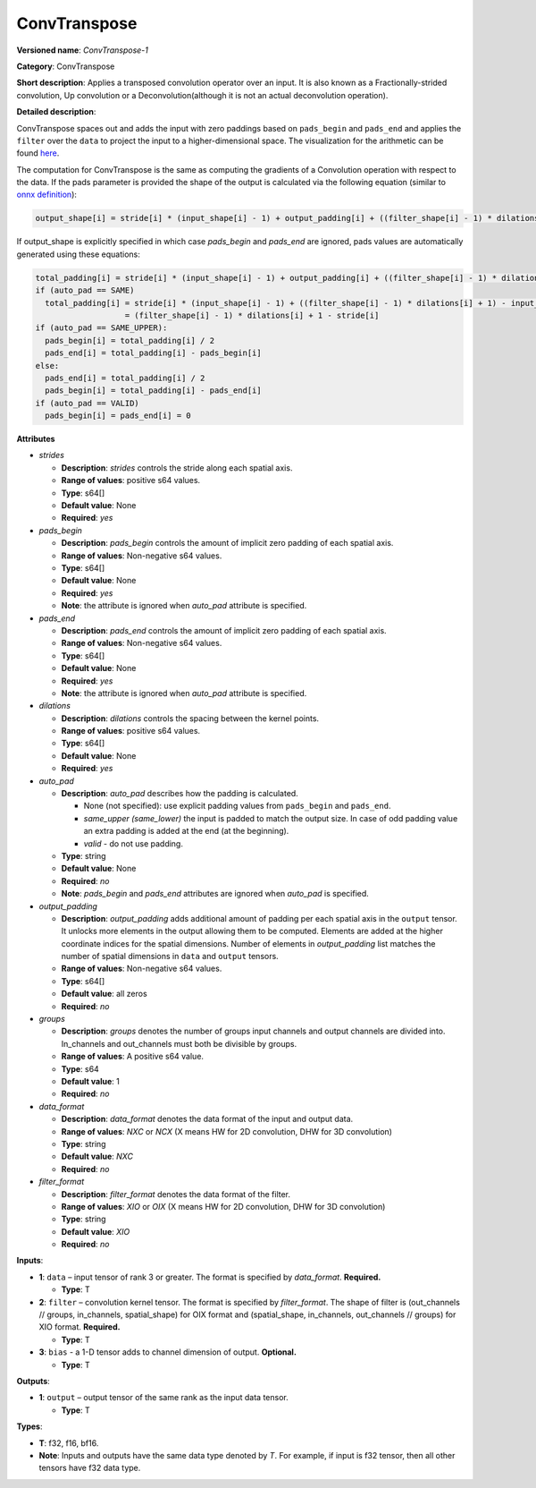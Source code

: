 .. SPDX-FileCopyrightText: 2020-2021 Intel Corporation
..
.. SPDX-License-Identifier: CC-BY-4.0

-------------
ConvTranspose
-------------

**Versioned name**: *ConvTranspose-1*

**Category**: ConvTranspose

**Short description**: Applies a transposed convolution operator over an input.
It is also known as a Fractionally-strided convolution, Up convolution or
a Deconvolution(although it is not an actual deconvolution operation).

**Detailed description**: 

ConvTranspose spaces out and adds the input with zero paddings based on
``pads_begin`` and ``pads_end`` and applies the ``filter`` over the ``data`` to
project the input to a higher-dimensional space. The visualization for the
arithmetic can be found `here <https://arxiv.org/abs/1606.08415>`__.

The computation for ConvTranspose is the same as computing the gradients of a
Convolution operation with respect to the data. If the pads parameter is
provided the shape of the output is calculated via the following equation
(similar to `onnx definition <https://github.com/onnx/onnx/blob/master/docs/Operators.md#convtranspose>`__):

.. code-block:: markdown

  output_shape[i] = stride[i] * (input_shape[i] - 1) + output_padding[i] + ((filter_shape[i] - 1) * dilations[i] + 1) - pads_begin[i] - pads_end[i]

If output_shape is explicitly specified in which case `pads_begin` and
`pads_end` are ignored, pads values are automatically generated using these
equations:

.. code-block:: markdown

  total_padding[i] = stride[i] * (input_shape[i] - 1) + output_padding[i] + ((filter_shape[i] - 1) * dilations[i] + 1) - output_shape[i]
  if (auto_pad == SAME)
    total_padding[i] = stride[i] * (input_shape[i] - 1) + ((filter_shape[i] - 1) * dilations[i] + 1) - input_shape[i] * stride[i]
                     = (filter_shape[i] - 1) * dilations[i] + 1 - stride[i]
  if (auto_pad == SAME_UPPER):
    pads_begin[i] = total_padding[i] / 2
    pads_end[i] = total_padding[i] - pads_begin[i]
  else:
    pads_end[i] = total_padding[i] / 2
    pads_begin[i] = total_padding[i] - pads_end[i]
  if (auto_pad == VALID)
    pads_begin[i] = pads_end[i] = 0

**Attributes**

* *strides*

  * **Description**: *strides* controls the stride along each spatial axis.
  * **Range of values**: positive s64 values.
  * **Type**: s64[]
  * **Default value**: None
  * **Required**: *yes*

* *pads_begin*

  * **Description**: *pads_begin* controls the amount of implicit zero padding
    of each spatial axis.
  * **Range of values**: Non-negative s64 values.
  * **Type**: s64[]
  * **Default value**: None
  * **Required**: *yes*
  * **Note**: the attribute is ignored when *auto_pad* attribute is specified.

* *pads_end*

  * **Description**: *pads_end* controls the amount of implicit zero padding of
    each spatial axis.
  * **Range of values**: Non-negative s64 values.
  * **Type**: s64[]
  * **Default value**: None
  * **Required**: *yes*
  * **Note**: the attribute is ignored when *auto_pad* attribute is specified.

* *dilations*

  * **Description**: *dilations* controls the spacing between the kernel points.
  * **Range of values**: positive s64 values.
  * **Type**: s64[]
  * **Default value**: None
  * **Required**: *yes*

* *auto_pad*

  * **Description**: *auto_pad* describes how the padding is calculated.

    * None (not specified): use explicit padding values from ``pads_begin`` and
      ``pads_end``.
    * *same_upper (same_lower)* the input is padded to match the output size.
      In case of odd padding value an extra padding is added at the end
      (at the beginning).
    * *valid* - do not use padding.

  * **Type**: string
  * **Default value**: None
  * **Required**: *no*
  * **Note**: *pads_begin* and *pads_end* attributes are ignored when *auto_pad*
    is specified.

* *output_padding*

  * **Description**: *output_padding* adds additional amount of padding per
    each spatial axis in the ``output`` tensor. It unlocks more elements in the
    output allowing them to be computed. Elements are added at the higher
    coordinate indices for the spatial dimensions. Number of elements in
    *output_padding* list matches the number of spatial dimensions in ``data``
    and ``output`` tensors.
  * **Range of values**: Non-negative s64 values.
  * **Type**: s64[]
  * **Default value**: all zeros
  * **Required**: *no*

* *groups*

  * **Description**: *groups* denotes the number of groups input channels and
    output channels are divided into. In_channels and out_channels must both be
    divisible by groups.
  * **Range of values**: A positive s64 value.
  * **Type**: s64
  * **Default value**: 1
  * **Required**: *no*

* *data_format*

  * **Description**: *data_format* denotes the data format of the input and
    output data.
  * **Range of values**: *NXC* or *NCX* (X means HW for 2D convolution, DHW for
    3D convolution)
  * **Type**: string
  * **Default value**: *NXC*
  * **Required**: *no*

* *filter_format*

  * **Description**: *filter_format* denotes the data format of the filter.
  * **Range of values**: *XIO* or *OIX* (X means HW for 2D convolution, DHW for
    3D convolution)
  * **Type**: string
  * **Default value**: *XIO*
  * **Required**: *no*

**Inputs**:

* **1**: ``data`` – input tensor of rank 3 or greater. The format is specified
  by `data_format`. **Required.**

  * **Type**: T

* **2**: ``filter`` – convolution kernel tensor. The format is specified by
  *filter_format*. The shape of filter is (out_channels // groups, in_channels,
  spatial_shape) for OIX format and (spatial_shape, in_channels,
  out_channels // groups) for XIO format. **Required.**

  * **Type**: T

* **3**: ``bias`` - a 1-D tensor adds to channel dimension of output.
  **Optional.**

  * **Type**: T

**Outputs**:

* **1**: ``output`` – output tensor of the same rank as the input data tensor.

  * **Type**: T

**Types**:

* **T**: f32, f16, bf16.
* **Note**: Inputs and outputs have the same data type denoted by *T*. For
  example, if input is f32 tensor, then all other tensors have f32 data type.
